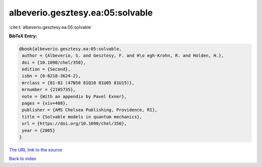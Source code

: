albeverio.gesztesy.ea:05:solvable
=================================

:cite:t:`albeverio.gesztesy.ea:05:solvable`

**BibTeX Entry:**

.. code-block:: bibtex

   @book{albeverio.gesztesy.ea:05:solvable,
    author = {Albeverio, S. and Gesztesy, F. and H\o egh-Krohn, R. and Holden, H.},
    doi = {10.1090/chel/350},
    edition = {Second},
    isbn = {0-8218-3624-2},
    mrclass = {81-02 (47N50 81Q10 81U05 81U15)},
    mrnumber = {2105735},
    note = {With an appendix by Pavel Exner},
    pages = {xiv+488},
    publisher = {AMS Chelsea Publishing, Providence, RI},
    title = {Solvable models in quantum mechanics},
    url = {https://doi.org/10.1090/chel/350},
    year = {2005}
   }
`The URL link to the source <ttps://doi.org/10.1090/chel/350}>`_


`Back to index <../By-Cite-Keys.html>`_
